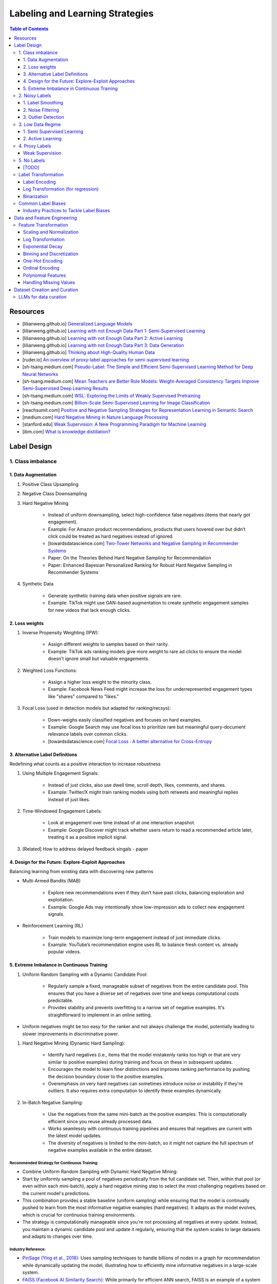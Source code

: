 #######################################################################
Labeling and Learning Strategies
#######################################################################
.. contents:: Table of Contents
	:depth: 3
	:local:
	:backlinks: none

***********************************************************************
Resources
***********************************************************************
- [lilianweng.github.io] `Generalized Language Models <https://lilianweng.github.io/posts/2019-01-31-lm/>`_
- [lilianweng.github.io] `Learning with not Enough Data Part 1: Semi-Supervised Learning <https://lilianweng.github.io/posts/2021-12-05-semi-supervised/>`_
- [lilianweng.github.io] `Learning with not Enough Data Part 2: Active Learning <https://lilianweng.github.io/posts/2022-02-20-active-learning/>`_
- [lilianweng.github.io] `Learning with not Enough Data Part 3: Data Generation <https://lilianweng.github.io/posts/2022-04-15-data-gen/>`_ 
- [lilianweng.github.io] `Thinking about High-Quality Human Data <https://lilianweng.github.io/posts/2024-02-05-human-data-quality/>`_
- [ruder.io] `An overview of proxy-label approaches for semi-supervised learning <https://www.ruder.io/semi-supervised/>`_
- [sh-tsang.medium.com] `Pseudo-Label: The Simple and Efficient Semi-Supervised Learning Method for Deep Neural Networks <https://sh-tsang.medium.com/review-pseudo-label-the-simple-and-efficient-semi-supervised-learning-method-for-deep-neural-aa11b424ac29>`_
- [sh-tsang.medium.com] `Mean Teachers are Better Role Models: Weight-Averaged Consistency Targets Improve Semi-Supervised Deep Learning Results <https://sh-tsang.medium.com/review-mean-teachers-are-better-role-models-weight-averaged-consistency-targets-improve-b245d5efa5bf>`_
- [sh-tsang.medium.com] `WSL: Exploring the Limits of Weakly Supervised Pretraining <https://sh-tsang.medium.com/review-wsl-exploring-the-limits-of-weakly-supervised-pretraining-565ff66e0922>`_
- [sh-tsang.medium.com] `Billion-Scale Semi-Supervised Learning for Image Classification <https://sh-tsang.medium.com/review-billion-scale-semi-supervised-learning-for-image-classification-801bb2caa6ce>`_
- [reachsumit.com] `Positive and Negative Sampling Strategies for Representation Learning in Semantic Search <https://blog.reachsumit.com/posts/2023/03/pairing-for-representation/>`_
- [medium.com] `Hard Negative Mining in Nature Language Processing <https://medium.com/@dunnzhang0/hard-negative-mining-in-nature-language-processing-how-to-select-negative-examples-in-66f59da316a4>`_
- [stanford.edu] `Weak Supervision: A New Programming Paradigm for Machine Learning <https://ai.stanford.edu/blog/weak-supervision/>`_
- [ibm.com] `What is knowledge distillation? <https://www.ibm.com/think/topics/knowledge-distillation>`_

***********************************************************************
Label Design
***********************************************************************
1. Class imbalance
=======================================================================
1. Data Augmentation
-----------------------------------------------------------------------
#. Positive Class Upsampling
#. Negative Class Downsampling
#. Hard Negative Mining

	- Instead of uniform downsampling, select high-confidence false negatives (items that nearly got engagement).  
	- Example: For Amazon product recommendations, products that users hovered over but didn’t click could be treated as hard negatives instead of ignored.
	- [towardsdatascience.com] `Two-Tower Networks and Negative Sampling in Recommender Systems <https://towardsdatascience.com/two-tower-networks-and-negative-sampling-in-recommender-systems-fdc88411601b/>`_
	- Paper: On the Theories Behind Hard Negative Sampling for Recommendation
	- Paper: Enhanced Bayesian Personalized Ranking for Robust Hard Negative Sampling in Recommender Systems
#. Synthetic Data  

	- Generate synthetic training data when positive signals are rare.  
	- Example: TikTok might use GAN-based augmentation to create synthetic engagement samples for new videos that lack enough clicks. 

2. Loss weights
-----------------------------------------------------------------------
#. Inverse Propensity Weighting (IPW):  

	- Assign different weights to samples based on their rarity.  
	- Example: TikTok ads ranking models give more weight to rare ad clicks to ensure the model doesn’t ignore small but valuable engagements.  
#. Weighted Loss Functions:  

	- Assign a higher loss weight to the minority class.  
	- Example: Facebook News Feed might increase the loss for underrepresented engagement types like "shares" compared to "likes."  
#. Focal Loss (used in detection models but adapted for ranking/recsys):  

	- Down-weighs easily classified negatives and focuses on hard examples.  
	- Example: Google Search may use focal loss to prioritize rare but meaningful query-document relevance labels over common clicks.
	- [towardsdatascience.com] `Focal Loss : A better alternative for Cross-Entropy <https://towardsdatascience.com/focal-loss-a-better-alternative-for-cross-entropy-1d073d92d075/>`_

3. Alternative Label Definitions
-----------------------------------------------------------------------
Redefining what counts as a positive interaction to increase robustness  

#. Using Multiple Engagement Signals:  

	- Instead of just clicks, also use dwell time, scroll depth, likes, comments, and shares.  
	- Example: Twitter/X might train ranking models using both retweets and meaningful replies instead of just likes.  
#. Time-Windowed Engagement Labels:  

	- Look at engagement over time instead of at one interaction snapshot.  
	- Example: Google Discover might track whether users return to read a recommended article later, treating it as a positive implicit signal. 
#. [Related] How to address delayed feedback singals - paper

4. Design for the Future: Explore-Exploit Approaches
-----------------------------------------------------------------------
Balancing learning from existing data with discovering new patterns  

- Multi-Armed Bandits (MAB)  

	- Explore new recommendations even if they don’t have past clicks, balancing exploration and exploitation.  
	- Example: Google Ads may intentionally show low-impression ads to collect new engagement signals.  
- Reinforcement Learning (RL)  

	- Train models to maximize long-term engagement instead of just immediate clicks.  
	- Example: YouTube’s recommendation engine uses RL to balance fresh content vs. already popular videos.

5. Extreme Imbalance in Continuous Training
-----------------------------------------------------------------------
#. Uniform Random Sampling with a Dynamic Candidate Pool:  

	- Regularly sample a fixed, manageable subset of negatives from the entire candidate pool. This ensures that you have a diverse set of negatives over time and keeps computational costs predictable.
	- Provides stability and prevents overfitting to a narrow set of negative examples. It's straightforward to implement in an online setting.
- Uniform negatives might be too easy for the ranker and not always challenge the model, potentially leading to slower improvements in discriminative power.

#. Hard Negative Mining (Dynamic Hard Sampling):  

	- Identify hard negatives (i.e., items that the model mistakenly ranks too high or that are very similar to positive examples) during training and focus on these in subsequent updates.
	- Encourages the model to learn finer distinctions and improves ranking performance by pushing the decision boundary closer to the positive examples.
	- Overemphasis on very hard negatives can sometimes introduce noise or instability if they're outliers. It also requires extra computation to identify these examples dynamically.

#. In-Batch Negative Sampling:  

	- Use the negatives from the same mini-batch as the positive examples. This is computationally efficient since you reuse already processed data.
	- Works seamlessly with continuous training pipelines and ensures that negatives are current with the latest model updates.
	- The diversity of negatives is limited to the mini-batch, so it might not capture the full spectrum of negative examples available in the entire dataset.

Recommended Strategy for Continuous Training: 
^^^^^^^^^^^^^^^^^^^^^^^^^^^^^^^^^^^^^^^^^^^^^^^^^^^^^^^^^^^^^^^^^^^^^^^
- Combine Uniform Random Sampling with Dynamic Hard Negative Mining:
- Start by uniformly sampling a pool of negatives periodically from the full candidate set. Then, within that pool (or even within each mini-batch), apply a hard negative mining step to select the most challenging negatives based on the current model's predictions.
- This combination provides a stable baseline (uniform sampling) while ensuring that the model is continually pushed to learn from the most informative negative examples (hard negatives). It adapts as the model evolves, which is crucial for continuous training environments.
- The strategy is computationally manageable since you're not processing all negatives at every update. Instead, you maintain a dynamic candidate pool and update it regularly, ensuring that the system scales to large datasets and adapts to changes over time.

Industry Reference:
^^^^^^^^^^^^^^^^^^^^^^^^^^^^^^^^^^^^^^^^^^^^^^^^^^^^^^^^^^^^^^^^^^^^^^^
- `PinSage (Ying et al., 2018) <https://arxiv.org/abs/1806.01973>`_: Uses sampling techniques to handle billions of nodes in a graph for recommendation while dynamically updating the model, illustrating how to efficiently mine informative negatives in a large-scale system.

- `FAISS (Facebook AI Similarity Search) <https://github.com/facebookresearch/faiss>`_: While primarily for efficient ANN search, FAISS is an example of a system that supports scalable negative sampling in embedding-based retrieval.  

2. Noisy Labels
=======================================================================
1. Label Smoothing 
-----------------------------------------------------------------------
- Instead of using hard labels (e.g., 0 or 1), use smoothed labels (e.g., 0.9 and 0.1) to make the model more robust to noisy labels.

2. Noise Filtering
-----------------------------------------------------------------------
- Human-in-the-loop: Use human feedback to verify or correct labels in the dataset.
- Confidence-based Filtering: Remove samples with low model confidence or high disagreement between multiple annotators.

3. Outlier Detection
-----------------------------------------------------------------------
- Apply algorithms (e.g., Isolation Forest, Z-score method) to detect outliers in the dataset and remove instances with highly suspicious labels.

3. Low Data Regime
=======================================================================
1. Semi Supervised Learning
-----------------------------------------------------------------------
Resources
^^^^^^^^^^^^^^^^^^^^^^^^^^^^^^^^^^^^^^^^^^^^^^^^^^^^^^^^^^^^^^^^^^^^^^^
* [maddevs.io] `Semi-Supervised Learning Explained: Techniques and Real-World Applications <https://maddevs.io/blog/semi-supervised-learning-explained/>`_
* [ruder.io] `An overview of proxy-label approaches for semi-supervised learning <https://www.ruder.io/semi-supervised/>`_
* [ovgu.de][SSL] `Semi-supervised Learning for Stream Recommender Systems <https://kmd.cs.ovgu.de/pub/matuszyk/Semi-supervised-Learning-for-Stream-Recommender-Systems.pdf>`_

2. Active Learning
-----------------------------------------------------------------------
- extension of semi-supervised learning
- determining and choosing high potential unlabelled data that would make the model more efficient
- these data points are labelled and the classifier gains accuracy.

How to detect informative unlabelled data points?

	- Uncertainty : label the samples for which the model is least confident in its predictions.
	- Variety/Diversity : select samples that are as diverse as possible to best cover the entire input space.
	- Model Improvement : select the samples that will improve the performance of the model (lower loss function).

Resources
^^^^^^^^^^^^^^^^^^^^^^^^^^^^^^^^^^^^^^^^^^^^^^^^^^^^^^^^^^^^^^^^^^^^^^^
- [burrsettles.com] `Active Learning Literature Survey <https://burrsettles.com/pub/settles.activelearning.pdf>`_

4. Proxy Labels
=======================================================================
Weak Supervision
-----------------------------------------------------------------------
* [medium.com] `Weak Supervision — Learn From Less Information <https://npogeant.medium.com/weak-supervision-learn-from-less-information-dcc8fe54e2a5>`_
* [stanford.edu] `Weak Supervision: A New Programming Paradigm for Machine Learning <https://ai.stanford.edu/blog/weak-supervision/>`_

Common Techniques
^^^^^^^^^^^^^^^^^^^^^^^^^^^^^^^^^^^^^^^^^^^^^^^^^^^^^^^^^^^^^^^^^^^^^^^
#. Rule-based and Programmatic Supervision  

	- Use heuristic logic or rules to assign labels.  
	- Heuristic rules: Label an image as “shoes” if the filename or product title contains “sneakers”, “boots”, etc.  
	- Labeling functions (Snorkel-style): Write small scripts—e.g., if description contains "battery" and "voltage", label as electronics.

#. External Knowledge and Metadata-Based  

	- Leverage structured knowledge or metadata fields.  
	- Distant supervision: Use a knowledge base like Wikidata to map product names to categories.  
	- Metadata-based: Use seller-provided category or brand fields as weak labels.

#. User Interaction and Crowd Signals  

	- Use engagement or crowd behavior as indirect supervision.  
	- Interaction signals: Label clicked items as relevant in search results.  
	- Crowd feedback: Use user reports or moderation flags to label content as inappropriate.

#. Model-Derived or Proxy Labels  

	- Use model outputs or related tasks to generate pseudo-labels.  
	- Pretrained model outputs: Use an off-the-shelf classifier trained on ImageNet to generate initial labels.  
	- Related task transfer: Use a sentiment classifier trained on English tweets to label product reviews in another platform.

#. Similarity and Co-occurrence Methods  

	- Use embedding proximity or co-occurrence patterns.  
	- Embedding similarity: Label an image as similar to another image with known label based on cosine similarity.  
	- Co-occurrence: If products with tag "eco-friendly" often co-occur with “recycled”, assign “eco-friendly” when “recycled” appears.

Learning Strategy
^^^^^^^^^^^^^^^^^^^^^^^^^^^^^^^^^^^^^^^^^^^^^^^^^^^^^^^^^^^^^^^^^^^^^^^
- In Supervised learning (clean labels), it's safe to use techniques like hard negative mining or adversarial training because the labels are (mostly) correct.

	- These techniques help refine decision boundaries, especially useful when the dataset is large and well-labeled, and you want to maximize generalization.
- In weak supervision, we need to avoid premature overfitting to uncertain signals. 

	- Progressive learning, confidence estimation, and robust negative mining (with semantic distance) are safer than early use of sharp boundary techniques.
	- Applying aggressive boundary-pushing techniques (like hard negative mining or adversarial examples) too early can amplify label noise and lead to overfitting on false signals.
	- Instead, the strategy should emphasize:

		- Confidence calibration
		- Noise-robust loss functions
		- Soft labeling and uncertainty modeling
- Suitable learning strategies under weak supervision:

	- Positives:

		- Confidence-based sampling: Only use pseudo labels above a threshold.
		- Agreement filtering: Use ensemble or co-training and pick examples where models agree.
		- Embedding proximity: Treat nearby examples in the embedding space as positives (soft positives).
	- Negatives:

		- In-batch negatives (default in contrastive learning)
		- Distance-aware sampling: Prefer sampling negatives far from the anchor in representation space to avoid false negatives.
		- Curriculum learning: Start with random negatives, gradually move to harder ones only after early convergence.

Data Centric AI
^^^^^^^^^^^^^^^^^^^^^^^^^^^^^^^^^^^^^^^^^^^^^^^^^^^^^^^^^^^^^^^^^^^^^^^
- aims to re work the labels and have models that better understand the data rather than simply relying on pure labels from the dataset.
- new labels are called Weak Labels because they have additional information that does not directly indicate what we want to predict
- also considered as noisy because their distribution has a margin of error.

different types and technique of weak supervision
^^^^^^^^^^^^^^^^^^^^^^^^^^^^^^^^^^^^^^^^^^^^^^^^^^^^^^^^^^^^^^^^^^^^^^^
#. Incomplete Supervision

	- Semi Supervised Learning, Active Learning and Transfer Learning
	- Data Programming - creating labelling functions to get more labels for the training instance of the model.
#. Inexact Supervision

	- Multi Instance Learning
#. Inaccurate Supervision

	- bad labels are grouped together and corrected with Data Engineering or a better crowdsourcing process.

5. No Labels
=======================================================================
* [paper] Self-Supervised Learning for Recommender Systems: A Survey

[TODO]
-----------------------------------------------------------------------
- Feature Selection: Mutual information, SHAP, correlation-based selection.
- Dealing with Class Imbalance: SMOTE, focal loss, balanced batch sampling.
- Bias and Fairness: Bias detection, de-biasing strategies, fairness-aware training.

Label Transformation
=======================================================================
Label Encoding
-----------------------------------------------------------------------
- Convert categorical labels into numerical format (typically used in classification).
- Applicable to: Categorical labels (nominal or ordinal).

Log Transformation (for regression)
-----------------------------------------------------------------------
- Apply a log transformation to skewed labels for regression tasks (e.g., predicting income, house prices).
- Applicable to: Continuous numerical labels.

Binarization
-----------------------------------------------------------------------
- Convert continuous labels into binary values (e.g., thresholding for classification).
- Applicable to: Continuous labels for binary classification.

Common Label Biases
=======================================================================
.. csv-table::
	:header: "Bias", "Description", "Mitigation Strategy", "Trade-offs"
	:align: left
	:widths: 12, 16, 24, 24

		Popularity Bias, Overexposure of already popular items, Re-weighting; downsampling; diversity re-ranking, May lower CTR on high-performing items
		Position/Exposure Bias, Higher-ranked items get more clicks regardless of relevance, IPS; A/B testing; calibration, Requires accurate exposure estimation; added complexity
		Selection Bias, Interactions are not random; users self-select what to see, Counterfactual reasoning; causal inference; multi-signal integration, Increased computational and modeling complexity
		Feedback Loops, Model reinforces its own biases over time, Periodic re-training; re-ranking; diversity promotion, Can sacrifice short-term engagement for long-term diversity
		Presentation Bias, UI design influences clicks, A/B testing; controlled experiments, May require continuous UI evaluation and adjustments

#. Popularity Bias:

	- Items that are already popular receive more exposure, leading to even higher engagement and reinforcing their popularity.
	- Can limit diversity and make it hard for niche or new items to be discovered.

#. Position/Exposure Bias:

	- Items shown at higher ranks or more prominent positions are more likely to be clicked, irrespective of their true relevance.
	- Can skew click-based labels, as users may click simply because an item is highly visible.

#. Selection Bias:

	- The observed interactions (e.g., clicks, ratings) are not a random sample of all potential interactions. Users self-select what they see or engage with, leading to a biased view of user preferences.
	- Results in models that overfit to popular or easily observable behaviors while neglecting latent interests.

#. Feedback Loops:

	- A model that is trained on biased data may perpetuate or exacerbate the bias in subsequent recommendations, creating a cycle that reinforces the existing bias.
	- Can cause a narrowing of recommendations over time, reducing content diversity.

#. Presentation Bias:

	- The design of the user interface (e.g., ad layout, color schemes) can influence user interactions, introducing bias into the labels.
	- May lead to inflated engagement metrics that are artifacts of UI design rather than true user preference.

Industry Practices to Tackle Label Biases
-----------------------------------------------------------------------
#. Inverse Propensity Scoring (IPS):

	- Adjust training samples by weighting them inversely proportional to the probability of an item being shown.
	- Helps counteract exposure and position bias by compensating for items that are under-exposed.
	- Requires an accurate estimation of exposure probabilities; if these are off, IPS can introduce its own errors.
	- Improved fairness vs. potential instability if propensity scores are noisy.

#. Counterfactual Reasoning and Causal Inference:

	- Use causal modeling to distinguish between true user preference and effects caused by presentation bias.
	- Provides a more principled way to correct for selection and exposure biases.
	- Can be computationally complex and require more sophisticated data collection; often needs strong assumptions about the underlying causal structure.
	- More robust correction vs. increased model complexity and data requirements.

#. A/B Testing and Calibration:

	- Regularly run experiments (A/B tests) to assess the effect of different presentation strategies on engagement metrics, and adjust models accordingly.
	- Provides real-world validation and helps isolate bias effects.
	- Can be expensive, time-consuming, and may not capture long-term effects.
	- Empirical feedback vs. slower iteration speed.

#. Re-Ranking and Diversity Promotion:

	- Incorporate re-ranking strategies (e.g., determinantal point processes, diversity constraints) to ensure a mix of items, mitigating popularity and feedback loop biases.
	- Increases content diversity and breaks echo chambers.
	- May sacrifice some immediate relevance or CTR in favor of broader exposure.
	- Higher long-term engagement and discovery vs. potential short-term drop in engagement metrics.

#. Using Hybrid Signals:

	- Combine explicit feedback (e.g., ratings) with implicit signals (e.g., dwell time, scroll depth) and external data (e.g., contextual signals) to reduce reliance on any single biased signal.
	- Helps smooth out biases that might dominate one type of signal.
	- More complex feature engineering and model design; risk of diluting strong signals if not weighted appropriately.
	- Improved robustness vs. increased model complexity.

***********************************************************************
Data and Feature Engineering
***********************************************************************
Feature Transformation
=======================================================================
Scaling and Normalization
-----------------------------------------------------------------------
- Standardization

	- Transform features to have a mean of 0 and standard deviation of 1. 
	- Applicable to: Continuous numerical variables.
- Min-Max Scaling

	- Rescale features to a fixed range (e.g., [0, 1]). 
	- Applicable to: Continuous numerical variables.
- Robust Scaling

	- Use the median and interquartile range (IQR) to scale, robust to outliers. 
	- Applicable to: Continuous numerical variables, especially with outliers.

Log Transformation
-----------------------------------------------------------------------
- Apply logarithmic transformation to reduce skewness in data with large values. 
- Applicable to: Continuous numerical variables with positive skew (e.g., income, population).

Exponential Decay
-----------------------------------------------------------------------
- Applicable to ggregation features
- Assign more weights to recent events

	.. math:: \text{score} = \sum_{i} w_i \cdot \text{event}_i, \quad \text{where } w_i = \exp\left(-\lambda \cdot (t_{\text{now}} - t_i)\right)

Binning and Discretization
-----------------------------------------------------------------------
- Convert continuous variables into categorical bins (e.g., age groups). 
- Applicable to: Continuous numerical variables.

One-Hot Encoding
-----------------------------------------------------------------------
- Convert categorical variables into binary vectors. 
- Applicable to: Categorical variables (nominal).

Ordinal Encoding
-----------------------------------------------------------------------
- Assign integer values to ordered categories. 
- Applicable to: Ordinal categorical variables.

Polynomial Features
-----------------------------------------------------------------------
- Generate polynomial and interaction features to capture non-linear relationships. 
- Applicable to: Continuous numerical variables.

Handling Missing Values
-----------------------------------------------------------------------
- Impute missing values using mean, median, or more sophisticated methods like KNN or model-based imputation.
- Applicable to: Any type of variable with missing data (both continuous and categorical).

***********************************************************************
Dataset Creation and Curation
***********************************************************************
- [mit.edu] `Dataset Creation and Curation <https://dcai.csail.mit.edu/2024/dataset-creation-curation/>`_
- [mit.edu] `Data Curation for LLMs <https://dcai.csail.mit.edu/2024/data-curation-llms/>`_
- Data curation for LLM pretraining

	- https://medium.com/@zolayola/public-data-sets-in-the-era-of-llms-0a4e89bda658
	- [arxiv.org] `Textbooks Are All You Need II: phi-1.5 technical report <https://arxiv.org/pdf/2309.05463>`_
	- [arxiv.org] `A Pretrainer’s Guide to Training Data: Measuring the Effects of Data Age, Domain Coverage, Quality, & Toxicity <https://arxiv.org/abs/2305.13169>`_

LLMs for data curation
=======================================================================
#. Evaluating llm output data - hallucination, toxicity, bias

	- use a more powerful llm to evaluate

		- effectiveness
		- challenges
	- ** uncertainty quantification

		- [https://arxiv.org/abs/2308.16175] Quantifying Uncertainty in Answers from any Language Model and Enhancing their Trustworthiness

#. Data curation for llm applications

	- zero shot
	- few shot - [https://aclanthology.org/2023.acl-long.452.pdf] Data Curation Alone Can Stabilize In-context Learning
	- rag
	- sft

		- Humans provide gold input-output pairs
		- Common paradigm: use LLM to generate synthetic data for fine-tuning

			- Goal: train smaller/cheaper LLM to match performance of larger LLM, for specific task
			
		- Generate synthetic data using powerful LLM

			- Using uncertainty quantification, keeping only high-confidence results
			- Filter out bad synthetic data

				- Separately, for inputs and outputs, train a real vs synthetic classifier
				- use classifier scores to toss out unrealistic examples

			- Clean whole dataset (original + synthetic)
			- Fine-tune the LLM on the full dataset
	- Reinforcement learning from human feedback
